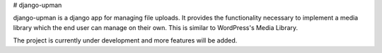 # django-upman

django-upman is a django app for managing file uploads. It provides the
functionality necessary to implement a media library which the end user can
manage on their own. This is similar to WordPress's Media Library.

The project is currently under development and more features will be added.



